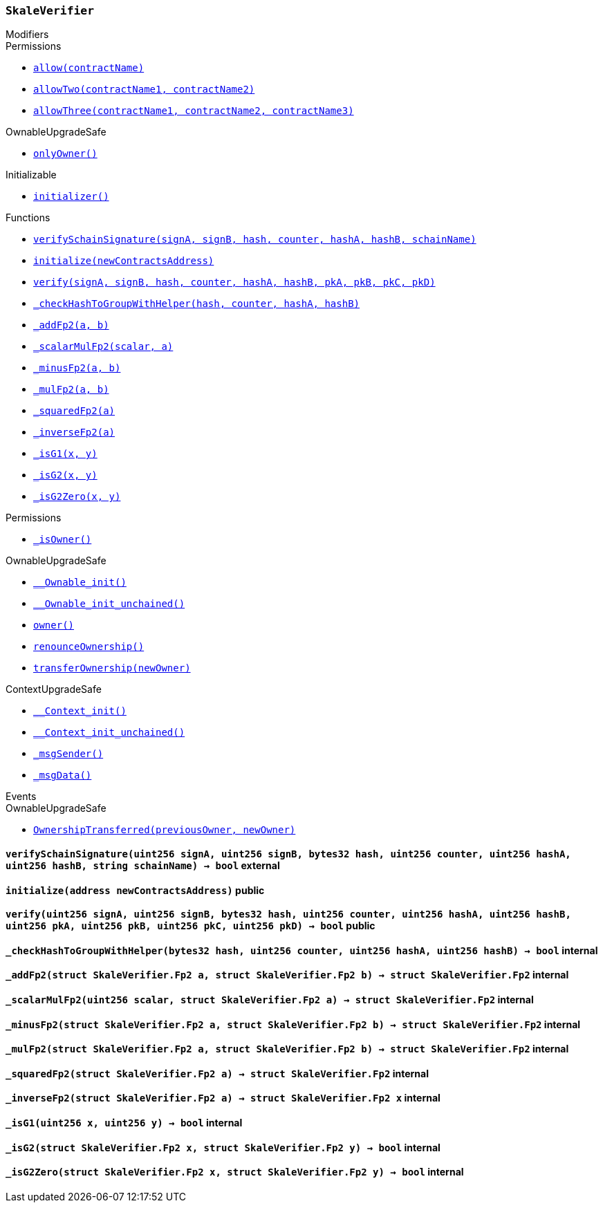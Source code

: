 :SkaleVerifier: pass:normal[xref:#SkaleVerifier,`++SkaleVerifier++`]]
:verifySchainSignature: pass:normal[xref:#SkaleVerifier-verifySchainSignature-uint256-uint256-bytes32-uint256-uint256-uint256-string-,`++verifySchainSignature++`]]
:initialize: pass:normal[xref:#SkaleVerifier-initialize-address-,`++initialize++`]]
:verify: pass:normal[xref:#SkaleVerifier-verify-uint256-uint256-bytes32-uint256-uint256-uint256-uint256-uint256-uint256-uint256-,`++verify++`]]
:_checkHashToGroupWithHelper: pass:normal[xref:#SkaleVerifier-_checkHashToGroupWithHelper-bytes32-uint256-uint256-uint256-,`++_checkHashToGroupWithHelper++`]]
:_addFp2: pass:normal[xref:#SkaleVerifier-_addFp2-struct-SkaleVerifier-Fp2-struct-SkaleVerifier-Fp2-,`++_addFp2++`]]
:_scalarMulFp2: pass:normal[xref:#SkaleVerifier-_scalarMulFp2-uint256-struct-SkaleVerifier-Fp2-,`++_scalarMulFp2++`]]
:_minusFp2: pass:normal[xref:#SkaleVerifier-_minusFp2-struct-SkaleVerifier-Fp2-struct-SkaleVerifier-Fp2-,`++_minusFp2++`]]
:_mulFp2: pass:normal[xref:#SkaleVerifier-_mulFp2-struct-SkaleVerifier-Fp2-struct-SkaleVerifier-Fp2-,`++_mulFp2++`]]
:_squaredFp2: pass:normal[xref:#SkaleVerifier-_squaredFp2-struct-SkaleVerifier-Fp2-,`++_squaredFp2++`]]
:_inverseFp2: pass:normal[xref:#SkaleVerifier-_inverseFp2-struct-SkaleVerifier-Fp2-,`++_inverseFp2++`]]
:_isG1: pass:normal[xref:#SkaleVerifier-_isG1-uint256-uint256-,`++_isG1++`]]
:_isG2: pass:normal[xref:#SkaleVerifier-_isG2-struct-SkaleVerifier-Fp2-struct-SkaleVerifier-Fp2-,`++_isG2++`]]
:_isG2Zero: pass:normal[xref:#SkaleVerifier-_isG2Zero-struct-SkaleVerifier-Fp2-struct-SkaleVerifier-Fp2-,`++_isG2Zero++`]]

[.contract]
[[SkaleVerifier]]
=== `++SkaleVerifier++`



[.contract-index]
.Modifiers
--

[.contract-subindex-inherited]
.Permissions
* <<Permissions-allow-string-,`++allow(contractName)++`>>
* <<Permissions-allowTwo-string-string-,`++allowTwo(contractName1, contractName2)++`>>
* <<Permissions-allowThree-string-string-string-,`++allowThree(contractName1, contractName2, contractName3)++`>>

[.contract-subindex-inherited]
.OwnableUpgradeSafe
* <<OwnableUpgradeSafe-onlyOwner--,`++onlyOwner()++`>>

[.contract-subindex-inherited]
.ContextUpgradeSafe

[.contract-subindex-inherited]
.Initializable
* <<Initializable-initializer--,`++initializer()++`>>

--

[.contract-index]
.Functions
--
* <<SkaleVerifier-verifySchainSignature-uint256-uint256-bytes32-uint256-uint256-uint256-string-,`++verifySchainSignature(signA, signB, hash, counter, hashA, hashB, schainName)++`>>
* <<SkaleVerifier-initialize-address-,`++initialize(newContractsAddress)++`>>
* <<SkaleVerifier-verify-uint256-uint256-bytes32-uint256-uint256-uint256-uint256-uint256-uint256-uint256-,`++verify(signA, signB, hash, counter, hashA, hashB, pkA, pkB, pkC, pkD)++`>>
* <<SkaleVerifier-_checkHashToGroupWithHelper-bytes32-uint256-uint256-uint256-,`++_checkHashToGroupWithHelper(hash, counter, hashA, hashB)++`>>
* <<SkaleVerifier-_addFp2-struct-SkaleVerifier-Fp2-struct-SkaleVerifier-Fp2-,`++_addFp2(a, b)++`>>
* <<SkaleVerifier-_scalarMulFp2-uint256-struct-SkaleVerifier-Fp2-,`++_scalarMulFp2(scalar, a)++`>>
* <<SkaleVerifier-_minusFp2-struct-SkaleVerifier-Fp2-struct-SkaleVerifier-Fp2-,`++_minusFp2(a, b)++`>>
* <<SkaleVerifier-_mulFp2-struct-SkaleVerifier-Fp2-struct-SkaleVerifier-Fp2-,`++_mulFp2(a, b)++`>>
* <<SkaleVerifier-_squaredFp2-struct-SkaleVerifier-Fp2-,`++_squaredFp2(a)++`>>
* <<SkaleVerifier-_inverseFp2-struct-SkaleVerifier-Fp2-,`++_inverseFp2(a)++`>>
* <<SkaleVerifier-_isG1-uint256-uint256-,`++_isG1(x, y)++`>>
* <<SkaleVerifier-_isG2-struct-SkaleVerifier-Fp2-struct-SkaleVerifier-Fp2-,`++_isG2(x, y)++`>>
* <<SkaleVerifier-_isG2Zero-struct-SkaleVerifier-Fp2-struct-SkaleVerifier-Fp2-,`++_isG2Zero(x, y)++`>>

[.contract-subindex-inherited]
.Permissions
* <<Permissions-_isOwner--,`++_isOwner()++`>>

[.contract-subindex-inherited]
.OwnableUpgradeSafe
* <<OwnableUpgradeSafe-__Ownable_init--,`++__Ownable_init()++`>>
* <<OwnableUpgradeSafe-__Ownable_init_unchained--,`++__Ownable_init_unchained()++`>>
* <<OwnableUpgradeSafe-owner--,`++owner()++`>>
* <<OwnableUpgradeSafe-renounceOwnership--,`++renounceOwnership()++`>>
* <<OwnableUpgradeSafe-transferOwnership-address-,`++transferOwnership(newOwner)++`>>

[.contract-subindex-inherited]
.ContextUpgradeSafe
* <<ContextUpgradeSafe-__Context_init--,`++__Context_init()++`>>
* <<ContextUpgradeSafe-__Context_init_unchained--,`++__Context_init_unchained()++`>>
* <<ContextUpgradeSafe-_msgSender--,`++_msgSender()++`>>
* <<ContextUpgradeSafe-_msgData--,`++_msgData()++`>>

[.contract-subindex-inherited]
.Initializable

--

[.contract-index]
.Events
--

[.contract-subindex-inherited]
.Permissions

[.contract-subindex-inherited]
.OwnableUpgradeSafe
* <<OwnableUpgradeSafe-OwnershipTransferred-address-address-,`++OwnershipTransferred(previousOwner, newOwner)++`>>

[.contract-subindex-inherited]
.ContextUpgradeSafe

[.contract-subindex-inherited]
.Initializable

--


[.contract-item]
[[SkaleVerifier-verifySchainSignature-uint256-uint256-bytes32-uint256-uint256-uint256-string-]]
==== `++verifySchainSignature(++[.var-type]#++uint256++#++ ++[.var-name]#++signA++#++, ++[.var-type]#++uint256++#++ ++[.var-name]#++signB++#++, ++[.var-type]#++bytes32++#++ ++[.var-name]#++hash++#++, ++[.var-type]#++uint256++#++ ++[.var-name]#++counter++#++, ++[.var-type]#++uint256++#++ ++[.var-name]#++hashA++#++, ++[.var-type]#++uint256++#++ ++[.var-name]#++hashB++#++, ++[.var-type]#++string++#++ ++[.var-name]#++schainName++#++) → ++[.var-type]#++bool++#++++` [.item-kind]#external#



[.contract-item]
[[SkaleVerifier-initialize-address-]]
==== `++initialize(++[.var-type]#++address++#++ ++[.var-name]#++newContractsAddress++#++)++` [.item-kind]#public#



[.contract-item]
[[SkaleVerifier-verify-uint256-uint256-bytes32-uint256-uint256-uint256-uint256-uint256-uint256-uint256-]]
==== `++verify(++[.var-type]#++uint256++#++ ++[.var-name]#++signA++#++, ++[.var-type]#++uint256++#++ ++[.var-name]#++signB++#++, ++[.var-type]#++bytes32++#++ ++[.var-name]#++hash++#++, ++[.var-type]#++uint256++#++ ++[.var-name]#++counter++#++, ++[.var-type]#++uint256++#++ ++[.var-name]#++hashA++#++, ++[.var-type]#++uint256++#++ ++[.var-name]#++hashB++#++, ++[.var-type]#++uint256++#++ ++[.var-name]#++pkA++#++, ++[.var-type]#++uint256++#++ ++[.var-name]#++pkB++#++, ++[.var-type]#++uint256++#++ ++[.var-name]#++pkC++#++, ++[.var-type]#++uint256++#++ ++[.var-name]#++pkD++#++) → ++[.var-type]#++bool++#++++` [.item-kind]#public#



[.contract-item]
[[SkaleVerifier-_checkHashToGroupWithHelper-bytes32-uint256-uint256-uint256-]]
==== `++_checkHashToGroupWithHelper(++[.var-type]#++bytes32++#++ ++[.var-name]#++hash++#++, ++[.var-type]#++uint256++#++ ++[.var-name]#++counter++#++, ++[.var-type]#++uint256++#++ ++[.var-name]#++hashA++#++, ++[.var-type]#++uint256++#++ ++[.var-name]#++hashB++#++) → ++[.var-type]#++bool++#++++` [.item-kind]#internal#



[.contract-item]
[[SkaleVerifier-_addFp2-struct-SkaleVerifier-Fp2-struct-SkaleVerifier-Fp2-]]
==== `++_addFp2(++[.var-type]#++struct SkaleVerifier.Fp2++#++ ++[.var-name]#++a++#++, ++[.var-type]#++struct SkaleVerifier.Fp2++#++ ++[.var-name]#++b++#++) → ++[.var-type]#++struct SkaleVerifier.Fp2++#++++` [.item-kind]#internal#



[.contract-item]
[[SkaleVerifier-_scalarMulFp2-uint256-struct-SkaleVerifier-Fp2-]]
==== `++_scalarMulFp2(++[.var-type]#++uint256++#++ ++[.var-name]#++scalar++#++, ++[.var-type]#++struct SkaleVerifier.Fp2++#++ ++[.var-name]#++a++#++) → ++[.var-type]#++struct SkaleVerifier.Fp2++#++++` [.item-kind]#internal#



[.contract-item]
[[SkaleVerifier-_minusFp2-struct-SkaleVerifier-Fp2-struct-SkaleVerifier-Fp2-]]
==== `++_minusFp2(++[.var-type]#++struct SkaleVerifier.Fp2++#++ ++[.var-name]#++a++#++, ++[.var-type]#++struct SkaleVerifier.Fp2++#++ ++[.var-name]#++b++#++) → ++[.var-type]#++struct SkaleVerifier.Fp2++#++++` [.item-kind]#internal#



[.contract-item]
[[SkaleVerifier-_mulFp2-struct-SkaleVerifier-Fp2-struct-SkaleVerifier-Fp2-]]
==== `++_mulFp2(++[.var-type]#++struct SkaleVerifier.Fp2++#++ ++[.var-name]#++a++#++, ++[.var-type]#++struct SkaleVerifier.Fp2++#++ ++[.var-name]#++b++#++) → ++[.var-type]#++struct SkaleVerifier.Fp2++#++++` [.item-kind]#internal#



[.contract-item]
[[SkaleVerifier-_squaredFp2-struct-SkaleVerifier-Fp2-]]
==== `++_squaredFp2(++[.var-type]#++struct SkaleVerifier.Fp2++#++ ++[.var-name]#++a++#++) → ++[.var-type]#++struct SkaleVerifier.Fp2++#++++` [.item-kind]#internal#



[.contract-item]
[[SkaleVerifier-_inverseFp2-struct-SkaleVerifier-Fp2-]]
==== `++_inverseFp2(++[.var-type]#++struct SkaleVerifier.Fp2++#++ ++[.var-name]#++a++#++) → ++[.var-type]#++struct SkaleVerifier.Fp2++#++ ++[.var-name]#++x++#++++` [.item-kind]#internal#



[.contract-item]
[[SkaleVerifier-_isG1-uint256-uint256-]]
==== `++_isG1(++[.var-type]#++uint256++#++ ++[.var-name]#++x++#++, ++[.var-type]#++uint256++#++ ++[.var-name]#++y++#++) → ++[.var-type]#++bool++#++++` [.item-kind]#internal#



[.contract-item]
[[SkaleVerifier-_isG2-struct-SkaleVerifier-Fp2-struct-SkaleVerifier-Fp2-]]
==== `++_isG2(++[.var-type]#++struct SkaleVerifier.Fp2++#++ ++[.var-name]#++x++#++, ++[.var-type]#++struct SkaleVerifier.Fp2++#++ ++[.var-name]#++y++#++) → ++[.var-type]#++bool++#++++` [.item-kind]#internal#



[.contract-item]
[[SkaleVerifier-_isG2Zero-struct-SkaleVerifier-Fp2-struct-SkaleVerifier-Fp2-]]
==== `++_isG2Zero(++[.var-type]#++struct SkaleVerifier.Fp2++#++ ++[.var-name]#++x++#++, ++[.var-type]#++struct SkaleVerifier.Fp2++#++ ++[.var-name]#++y++#++) → ++[.var-type]#++bool++#++++` [.item-kind]#internal#




